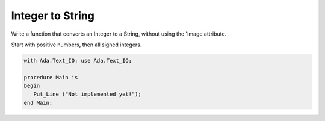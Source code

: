 Integer to String
==================

Write a function that converts an Integer to a String, without using
the 'Image attribute.

Start with positive numbers, then all signed integers.

.. code:: ada

    with Ada.Text_IO; use Ada.Text_IO;

    procedure Main is
    begin
       Put_Line ("Not implemented yet!");
    end Main;
